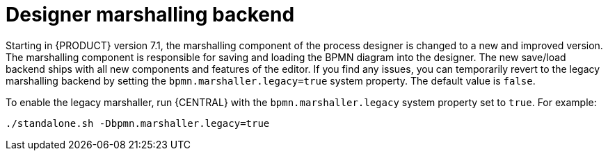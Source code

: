[id='marshallers-flag']

= Designer marshalling backend

Starting in {PRODUCT} version 7.1, the marshalling component of the process designer is changed to a new and improved version. The marshalling component is responsible for saving and loading the BPMN diagram into the designer. The new save/load backend ships with all new components and features of the editor. If you find any issues, you can temporarily revert to the legacy marshalling backend by setting the `bpmn.marshaller.legacy=true` system property. The default value is `false`.

To enable the legacy marshaller, run {CENTRAL} with the `bpmn.marshaller.legacy` system property set to `true`. For example:

`./standalone.sh -Dbpmn.marshaller.legacy=true`
